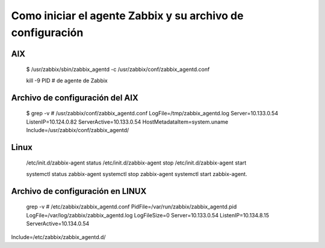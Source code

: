 Como iniciar el agente Zabbix y su archivo de configuración
=============================================================


AIX
++++++

	$ /usr/zabbix/sbin/zabbix_agentd -c /usr/zabbix/conf/zabbix_agentd.conf
	
	kill -9 PID # de agente de Zabbix

Archivo de configuración del AIX
+++++++++++++++++++++++++++++++++++

	$ grep -v \# /usr/zabbix/conf/zabbix_agentd.conf
	LogFile=/tmp/zabbix_agentd.log
	Server=10.133.0.54
	ListenIP=10.124.0.82
	ServerActive=10.133.0.54
	HostMetadataItem=system.uname
	Include=/usr/zabbix/conf/zabbix_agentd/
	
Linux
+++++++++++

	/etc/init.d/zabbix-agent status
	/etc/init.d/zabbix-agent stop
	/etc/init.d/zabbix-agent start

	systemctl status zabbix-agent
	systemctl stop zabbix-agent
	systemctl start zabbix-agent.

Archivo de configuración en LINUX
+++++++++++++++++++++++++++++++++++
	
	grep -v \# /etc/zabbix/zabbix_agentd.conf
	PidFile=/var/run/zabbix/zabbix_agentd.pid
	LogFile=/var/log/zabbix/zabbix_agentd.log
	LogFileSize=0
	Server=10.133.0.54
	ListenIP=10.134.8.15
	ServerActive=10.134.0.54















Include=/etc/zabbix/zabbix_agentd.d/
